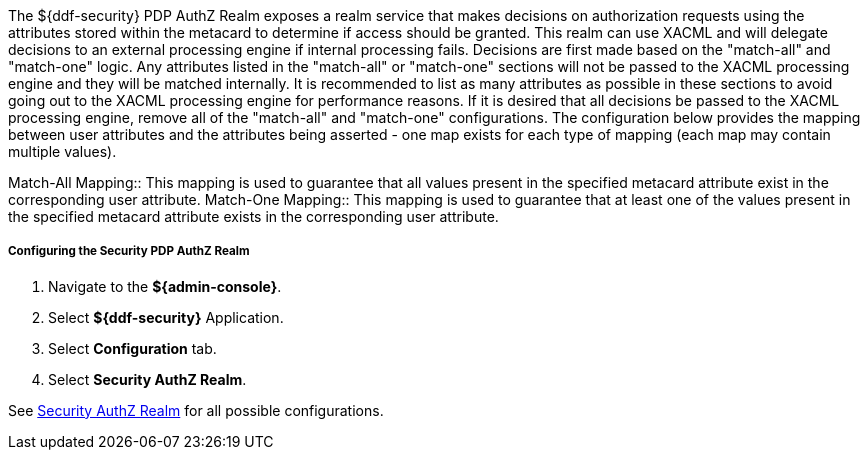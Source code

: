 :title: Security PDP AuthZ Realm
:type: subSecurityFramework
:status: published
:parent: Security PDP
:order: 00
:summary: Security PDP AuthZ Realm.

The ${ddf-security} PDP AuthZ Realm exposes a realm service that makes decisions on authorization requests using the attributes stored within the metacard to determine if access should be granted.
This realm can use XACML and will delegate decisions to an external processing engine if internal processing fails.
Decisions are first made based on the "match-all" and "match-one" logic.
Any attributes listed in the "match-all" or "match-one" sections will not be passed to the XACML processing engine and they will be matched internally.
It is recommended to list as many attributes as possible in these sections to avoid going out to the XACML processing engine for performance reasons.
If it is desired that all decisions be passed to the XACML processing engine, remove all of the "match-all" and "match-one" configurations.
The configuration below provides the mapping between user attributes and the attributes being asserted - one map exists for each type of mapping (each map may contain multiple values).

Match-All Mapping:: This mapping is used to guarantee that all values present in the specified metacard attribute exist in the corresponding user attribute.
Match-One Mapping:: This mapping is used to guarantee that at least one of the values present in the specified metacard attribute exists in the corresponding user attribute.

===== Configuring the Security PDP AuthZ Realm

. Navigate to the *${admin-console}*.
. Select *${ddf-security}* Application.
. Select *Configuration* tab.
. Select *Security AuthZ Realm*.

See <<ddf.security.pdp.realm.AuthzRealm,Security AuthZ Realm>> for all possible configurations.

